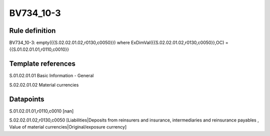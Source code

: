 ==========
BV734_10-3
==========

Rule definition
---------------

BV734_10-3: empty({{S.02.02.01.02,r0130,c0050}}) where ExDimVal({{S.02.02.01.02,r0130,c0050}},OC) = {{S.01.02.01.01,r0110,c0010}}


Template references
-------------------

S.01.02.01.01 Basic Information - General

S.02.02.01.02 Material currencies


Datapoints
----------

S.01.02.01.01,r0110,c0010 [nan]

S.02.02.01.02,r0130,c0050 [Liabilities|Deposits from reinsurers and insurance, intermediaries and reinsurance payables , Value of material currencies|Original/exposure currency]



